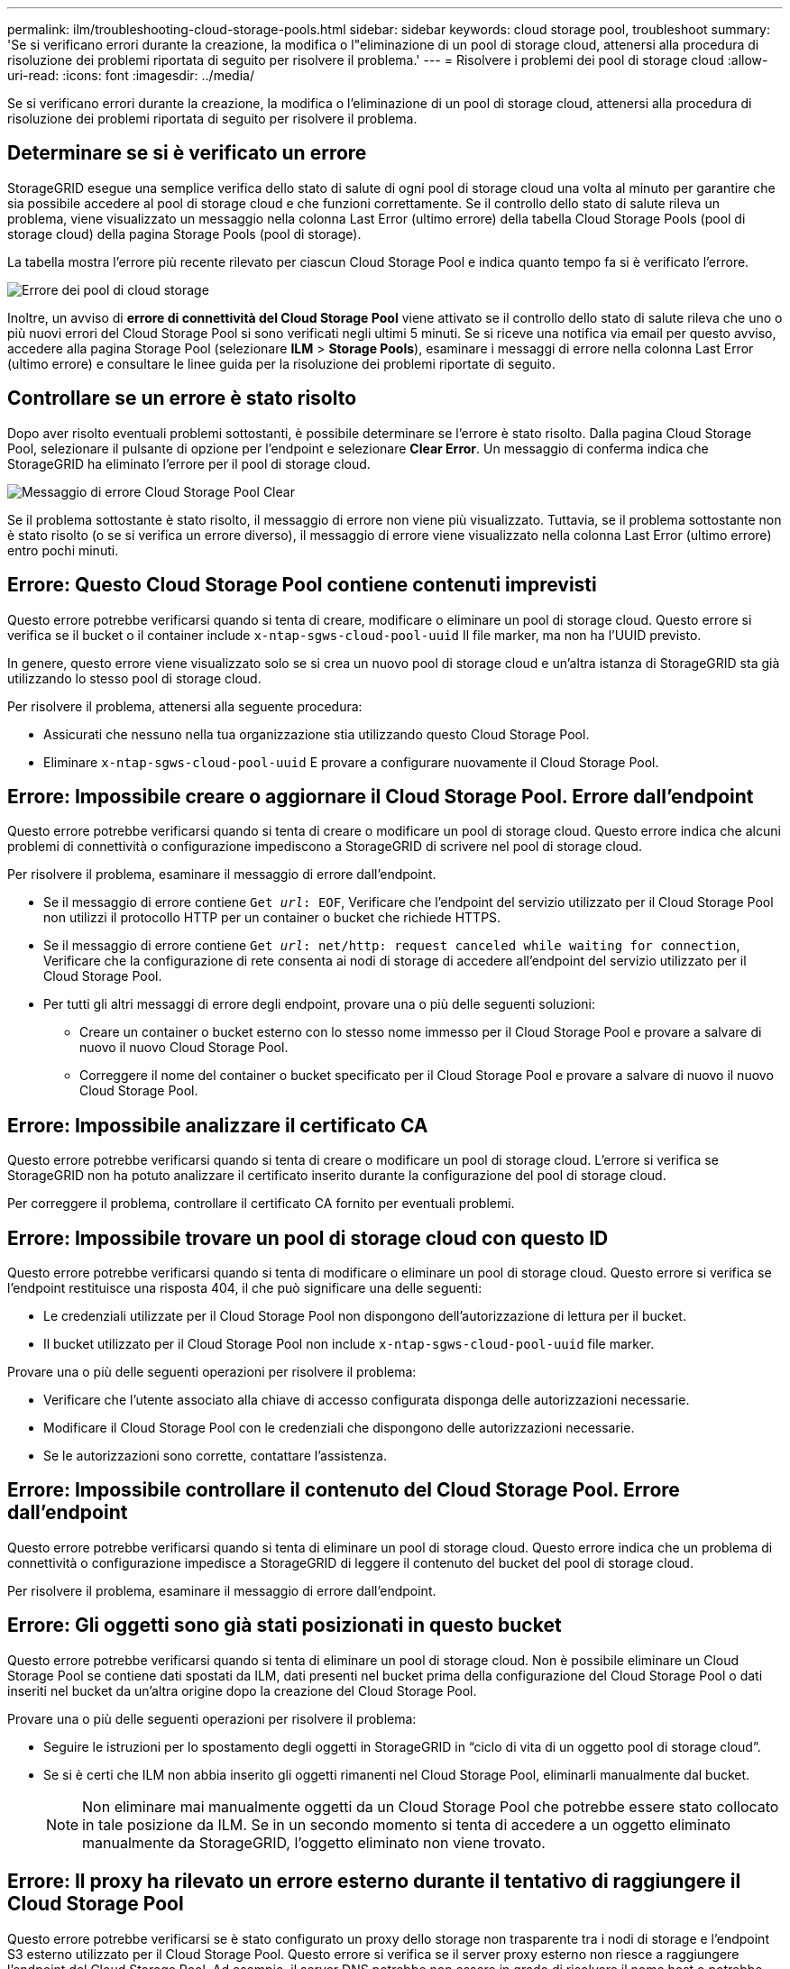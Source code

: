 ---
permalink: ilm/troubleshooting-cloud-storage-pools.html 
sidebar: sidebar 
keywords: cloud storage pool, troubleshoot 
summary: 'Se si verificano errori durante la creazione, la modifica o l"eliminazione di un pool di storage cloud, attenersi alla procedura di risoluzione dei problemi riportata di seguito per risolvere il problema.' 
---
= Risolvere i problemi dei pool di storage cloud
:allow-uri-read: 
:icons: font
:imagesdir: ../media/


[role="lead"]
Se si verificano errori durante la creazione, la modifica o l'eliminazione di un pool di storage cloud, attenersi alla procedura di risoluzione dei problemi riportata di seguito per risolvere il problema.



== Determinare se si è verificato un errore

StorageGRID esegue una semplice verifica dello stato di salute di ogni pool di storage cloud una volta al minuto per garantire che sia possibile accedere al pool di storage cloud e che funzioni correttamente. Se il controllo dello stato di salute rileva un problema, viene visualizzato un messaggio nella colonna Last Error (ultimo errore) della tabella Cloud Storage Pools (pool di storage cloud) della pagina Storage Pools (pool di storage).

La tabella mostra l'errore più recente rilevato per ciascun Cloud Storage Pool e indica quanto tempo fa si è verificato l'errore.

image::../media/cloud_storage_pools_error.png[Errore dei pool di cloud storage]

Inoltre, un avviso di *errore di connettività del Cloud Storage Pool* viene attivato se il controllo dello stato di salute rileva che uno o più nuovi errori del Cloud Storage Pool si sono verificati negli ultimi 5 minuti. Se si riceve una notifica via email per questo avviso, accedere alla pagina Storage Pool (selezionare *ILM* > *Storage Pools*), esaminare i messaggi di errore nella colonna Last Error (ultimo errore) e consultare le linee guida per la risoluzione dei problemi riportate di seguito.



== Controllare se un errore è stato risolto

Dopo aver risolto eventuali problemi sottostanti, è possibile determinare se l'errore è stato risolto. Dalla pagina Cloud Storage Pool, selezionare il pulsante di opzione per l'endpoint e selezionare *Clear Error*. Un messaggio di conferma indica che StorageGRID ha eliminato l'errore per il pool di storage cloud.

image::../media/cloud_storage_pool_clear_error_message.png[Messaggio di errore Cloud Storage Pool Clear]

Se il problema sottostante è stato risolto, il messaggio di errore non viene più visualizzato. Tuttavia, se il problema sottostante non è stato risolto (o se si verifica un errore diverso), il messaggio di errore viene visualizzato nella colonna Last Error (ultimo errore) entro pochi minuti.



== Errore: Questo Cloud Storage Pool contiene contenuti imprevisti

Questo errore potrebbe verificarsi quando si tenta di creare, modificare o eliminare un pool di storage cloud. Questo errore si verifica se il bucket o il container include `x-ntap-sgws-cloud-pool-uuid` Il file marker, ma non ha l'UUID previsto.

In genere, questo errore viene visualizzato solo se si crea un nuovo pool di storage cloud e un'altra istanza di StorageGRID sta già utilizzando lo stesso pool di storage cloud.

Per risolvere il problema, attenersi alla seguente procedura:

* Assicurati che nessuno nella tua organizzazione stia utilizzando questo Cloud Storage Pool.
* Eliminare `x-ntap-sgws-cloud-pool-uuid` E provare a configurare nuovamente il Cloud Storage Pool.




== Errore: Impossibile creare o aggiornare il Cloud Storage Pool. Errore dall'endpoint

Questo errore potrebbe verificarsi quando si tenta di creare o modificare un pool di storage cloud. Questo errore indica che alcuni problemi di connettività o configurazione impediscono a StorageGRID di scrivere nel pool di storage cloud.

Per risolvere il problema, esaminare il messaggio di errore dall'endpoint.

* Se il messaggio di errore contiene `Get _url_: EOF`, Verificare che l'endpoint del servizio utilizzato per il Cloud Storage Pool non utilizzi il protocollo HTTP per un container o bucket che richiede HTTPS.
* Se il messaggio di errore contiene `Get _url_: net/http: request canceled while waiting for connection`, Verificare che la configurazione di rete consenta ai nodi di storage di accedere all'endpoint del servizio utilizzato per il Cloud Storage Pool.
* Per tutti gli altri messaggi di errore degli endpoint, provare una o più delle seguenti soluzioni:
+
** Creare un container o bucket esterno con lo stesso nome immesso per il Cloud Storage Pool e provare a salvare di nuovo il nuovo Cloud Storage Pool.
** Correggere il nome del container o bucket specificato per il Cloud Storage Pool e provare a salvare di nuovo il nuovo Cloud Storage Pool.






== Errore: Impossibile analizzare il certificato CA

Questo errore potrebbe verificarsi quando si tenta di creare o modificare un pool di storage cloud. L'errore si verifica se StorageGRID non ha potuto analizzare il certificato inserito durante la configurazione del pool di storage cloud.

Per correggere il problema, controllare il certificato CA fornito per eventuali problemi.



== Errore: Impossibile trovare un pool di storage cloud con questo ID

Questo errore potrebbe verificarsi quando si tenta di modificare o eliminare un pool di storage cloud. Questo errore si verifica se l'endpoint restituisce una risposta 404, il che può significare una delle seguenti:

* Le credenziali utilizzate per il Cloud Storage Pool non dispongono dell'autorizzazione di lettura per il bucket.
* Il bucket utilizzato per il Cloud Storage Pool non include `x-ntap-sgws-cloud-pool-uuid` file marker.


Provare una o più delle seguenti operazioni per risolvere il problema:

* Verificare che l'utente associato alla chiave di accesso configurata disponga delle autorizzazioni necessarie.
* Modificare il Cloud Storage Pool con le credenziali che dispongono delle autorizzazioni necessarie.
* Se le autorizzazioni sono corrette, contattare l'assistenza.




== Errore: Impossibile controllare il contenuto del Cloud Storage Pool. Errore dall'endpoint

Questo errore potrebbe verificarsi quando si tenta di eliminare un pool di storage cloud. Questo errore indica che un problema di connettività o configurazione impedisce a StorageGRID di leggere il contenuto del bucket del pool di storage cloud.

Per risolvere il problema, esaminare il messaggio di errore dall'endpoint.



== Errore: Gli oggetti sono già stati posizionati in questo bucket

Questo errore potrebbe verificarsi quando si tenta di eliminare un pool di storage cloud. Non è possibile eliminare un Cloud Storage Pool se contiene dati spostati da ILM, dati presenti nel bucket prima della configurazione del Cloud Storage Pool o dati inseriti nel bucket da un'altra origine dopo la creazione del Cloud Storage Pool.

Provare una o più delle seguenti operazioni per risolvere il problema:

* Seguire le istruzioni per lo spostamento degli oggetti in StorageGRID in "`ciclo di vita di un oggetto pool di storage cloud`".
* Se si è certi che ILM non abbia inserito gli oggetti rimanenti nel Cloud Storage Pool, eliminarli manualmente dal bucket.
+

NOTE: Non eliminare mai manualmente oggetti da un Cloud Storage Pool che potrebbe essere stato collocato in tale posizione da ILM. Se in un secondo momento si tenta di accedere a un oggetto eliminato manualmente da StorageGRID, l'oggetto eliminato non viene trovato.





== Errore: Il proxy ha rilevato un errore esterno durante il tentativo di raggiungere il Cloud Storage Pool

Questo errore potrebbe verificarsi se è stato configurato un proxy dello storage non trasparente tra i nodi di storage e l'endpoint S3 esterno utilizzato per il Cloud Storage Pool. Questo errore si verifica se il server proxy esterno non riesce a raggiungere l'endpoint del Cloud Storage Pool. Ad esempio, il server DNS potrebbe non essere in grado di risolvere il nome host o potrebbe esserci un problema di rete esterno.

Provare una o più delle seguenti operazioni per risolvere il problema:

* Verificare le impostazioni del Cloud Storage Pool (*ILM* > *Storage Pools*).
* Controllare la configurazione di rete del server proxy dello storage.


.Informazioni correlate
xref:lifecycle-of-cloud-storage-pool-object.adoc[Ciclo di vita di un oggetto Cloud Storage Pool]
